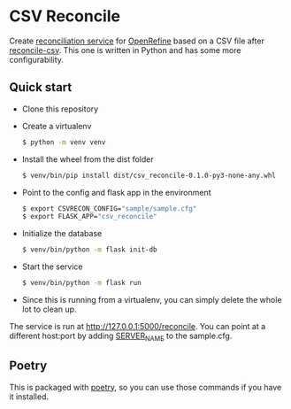 * CSV Reconcile
  Create [[https://github.com/reconciliation-api/specs][reconciliation service]] for [[https://openrefine.org/][OpenRefine]] based on a CSV file after [[http://okfnlabs.org/reconcile-csv/][reconcile-csv]].  This one is written in Python and has some more configurability.

** Quick start
   - Clone this repository
   - Create a virtualenv
     #+begin_src sh
     $ python -m venv venv
     #+end_src
   - Install the wheel from the dist folder
     #+begin_src sh
     $ venv/bin/pip install dist/csv_reconcile-0.1.0-py3-none-any.whl
     #+end_src
   - Point to the config and flask app in the environment
     #+begin_src sh
     $ export CSVRECON_CONFIG="sample/sample.cfg"
     $ export FLASK_APP="csv_reconcile"  
     #+end_src
   - Initialize the database
     #+begin_src sh
     $ venv/bin/python -m flask init-db
     #+end_src
   - Start the service
     #+begin_src sh
     $ venv/bin/python -m flask run
     #+end_src
   - Since this is running from a virtualenv, you can simply delete the whole lot to clean up.

   The service is run at http://127.0.0.1:5000/reconcile.  You can point at a different host:port by adding [[https://flask.palletsprojects.com/en/0.12.x/config/][SERVER_NAME]] to the sample.cfg.

** Poetry
   This is packaged with [[https://python-poetry.org/docs/][poetry]], so you can use those commands if you have it installed.
